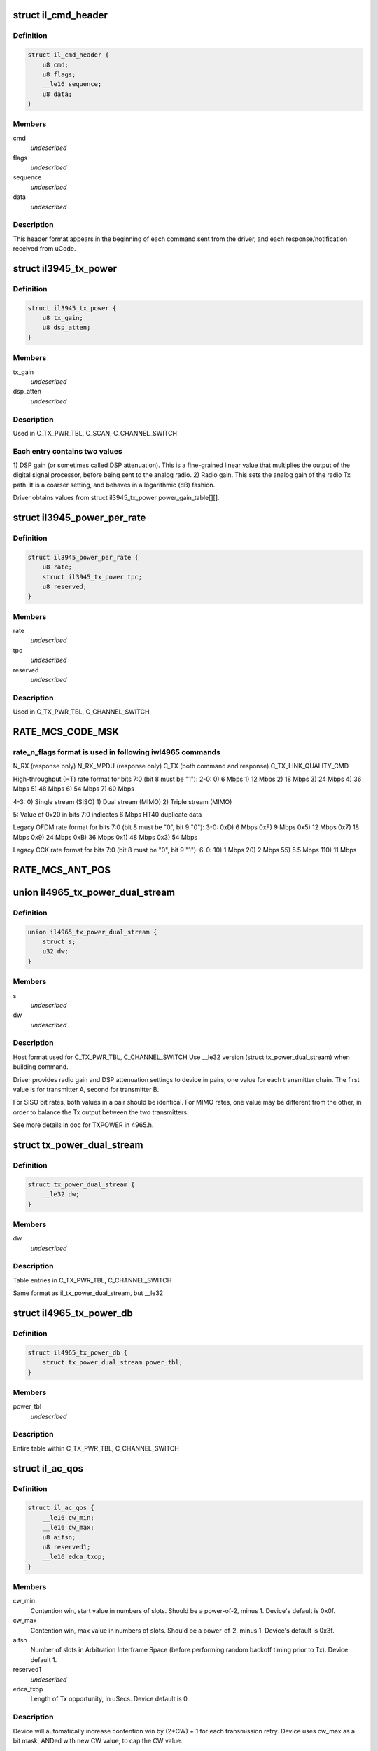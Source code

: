 .. -*- coding: utf-8; mode: rst -*-
.. src-file: drivers/net/wireless/intel/iwlegacy/commands.h

.. _`il_cmd_header`:

struct il_cmd_header
====================

.. c:type:: struct il_cmd_header


.. _`il_cmd_header.definition`:

Definition
----------

.. code-block:: c

    struct il_cmd_header {
        u8 cmd;
        u8 flags;
        __le16 sequence;
        u8 data;
    }

.. _`il_cmd_header.members`:

Members
-------

cmd
    *undescribed*

flags
    *undescribed*

sequence
    *undescribed*

data
    *undescribed*

.. _`il_cmd_header.description`:

Description
-----------

This header format appears in the beginning of each command sent from the
driver, and each response/notification received from uCode.

.. _`il3945_tx_power`:

struct il3945_tx_power
======================

.. c:type:: struct il3945_tx_power


.. _`il3945_tx_power.definition`:

Definition
----------

.. code-block:: c

    struct il3945_tx_power {
        u8 tx_gain;
        u8 dsp_atten;
    }

.. _`il3945_tx_power.members`:

Members
-------

tx_gain
    *undescribed*

dsp_atten
    *undescribed*

.. _`il3945_tx_power.description`:

Description
-----------

Used in C_TX_PWR_TBL, C_SCAN, C_CHANNEL_SWITCH

.. _`il3945_tx_power.each-entry-contains-two-values`:

Each entry contains two values
------------------------------

1)  DSP gain (or sometimes called DSP attenuation).  This is a fine-grained
linear value that multiplies the output of the digital signal processor,
before being sent to the analog radio.
2)  Radio gain.  This sets the analog gain of the radio Tx path.
It is a coarser setting, and behaves in a logarithmic (dB) fashion.

Driver obtains values from struct il3945_tx_power power_gain_table[][].

.. _`il3945_power_per_rate`:

struct il3945_power_per_rate
============================

.. c:type:: struct il3945_power_per_rate


.. _`il3945_power_per_rate.definition`:

Definition
----------

.. code-block:: c

    struct il3945_power_per_rate {
        u8 rate;
        struct il3945_tx_power tpc;
        u8 reserved;
    }

.. _`il3945_power_per_rate.members`:

Members
-------

rate
    *undescribed*

tpc
    *undescribed*

reserved
    *undescribed*

.. _`il3945_power_per_rate.description`:

Description
-----------

Used in C_TX_PWR_TBL, C_CHANNEL_SWITCH

.. _`rate_mcs_code_msk`:

RATE_MCS_CODE_MSK
=================

.. c:function::  RATE_MCS_CODE_MSK()

.. _`rate_mcs_code_msk.rate_n_flags-format-is-used-in-following-iwl4965-commands`:

rate_n_flags format is used in following iwl4965 commands
---------------------------------------------------------

N_RX (response only)
N_RX_MPDU (response only)
C_TX (both command and response)
C_TX_LINK_QUALITY_CMD

High-throughput (HT) rate format for bits 7:0 (bit 8 must be "1"):
2-0:  0)   6 Mbps
1)  12 Mbps
2)  18 Mbps
3)  24 Mbps
4)  36 Mbps
5)  48 Mbps
6)  54 Mbps
7)  60 Mbps

4-3:  0)  Single stream (SISO)
1)  Dual stream (MIMO)
2)  Triple stream (MIMO)

5:  Value of 0x20 in bits 7:0 indicates 6 Mbps HT40 duplicate data

Legacy OFDM rate format for bits 7:0 (bit 8 must be "0", bit 9 "0"):
3-0:  0xD)   6 Mbps
0xF)   9 Mbps
0x5)  12 Mbps
0x7)  18 Mbps
0x9)  24 Mbps
0xB)  36 Mbps
0x1)  48 Mbps
0x3)  54 Mbps

Legacy CCK rate format for bits 7:0 (bit 8 must be "0", bit 9 "1"):
6-0:   10)  1 Mbps
20)  2 Mbps
55)  5.5 Mbps
110)  11 Mbps

.. _`rate_mcs_ant_pos`:

RATE_MCS_ANT_POS
================

.. c:function::  RATE_MCS_ANT_POS()

    4965 has 2 transmitters bit14:16

.. _`il4965_tx_power_dual_stream`:

union il4965_tx_power_dual_stream
=================================

.. c:type:: struct il4965_tx_power_dual_stream


.. _`il4965_tx_power_dual_stream.definition`:

Definition
----------

.. code-block:: c

    union il4965_tx_power_dual_stream {
        struct s;
        u32 dw;
    }

.. _`il4965_tx_power_dual_stream.members`:

Members
-------

s
    *undescribed*

dw
    *undescribed*

.. _`il4965_tx_power_dual_stream.description`:

Description
-----------

Host format used for C_TX_PWR_TBL, C_CHANNEL_SWITCH
Use \__le32 version (struct tx_power_dual_stream) when building command.

Driver provides radio gain and DSP attenuation settings to device in pairs,
one value for each transmitter chain.  The first value is for transmitter A,
second for transmitter B.

For SISO bit rates, both values in a pair should be identical.
For MIMO rates, one value may be different from the other,
in order to balance the Tx output between the two transmitters.

See more details in doc for TXPOWER in 4965.h.

.. _`tx_power_dual_stream`:

struct tx_power_dual_stream
===========================

.. c:type:: struct tx_power_dual_stream


.. _`tx_power_dual_stream.definition`:

Definition
----------

.. code-block:: c

    struct tx_power_dual_stream {
        __le32 dw;
    }

.. _`tx_power_dual_stream.members`:

Members
-------

dw
    *undescribed*

.. _`tx_power_dual_stream.description`:

Description
-----------

Table entries in C_TX_PWR_TBL, C_CHANNEL_SWITCH

Same format as il_tx_power_dual_stream, but \__le32

.. _`il4965_tx_power_db`:

struct il4965_tx_power_db
=========================

.. c:type:: struct il4965_tx_power_db


.. _`il4965_tx_power_db.definition`:

Definition
----------

.. code-block:: c

    struct il4965_tx_power_db {
        struct tx_power_dual_stream power_tbl;
    }

.. _`il4965_tx_power_db.members`:

Members
-------

power_tbl
    *undescribed*

.. _`il4965_tx_power_db.description`:

Description
-----------

Entire table within C_TX_PWR_TBL, C_CHANNEL_SWITCH

.. _`il_ac_qos`:

struct il_ac_qos
================

.. c:type:: struct il_ac_qos

    - QOS timing params for C_QOS_PARAM One for each of 4 EDCA access categories in struct il_qosparam_cmd

.. _`il_ac_qos.definition`:

Definition
----------

.. code-block:: c

    struct il_ac_qos {
        __le16 cw_min;
        __le16 cw_max;
        u8 aifsn;
        u8 reserved1;
        __le16 edca_txop;
    }

.. _`il_ac_qos.members`:

Members
-------

cw_min
    Contention win, start value in numbers of slots.
    Should be a power-of-2, minus 1.  Device's default is 0x0f.

cw_max
    Contention win, max value in numbers of slots.
    Should be a power-of-2, minus 1.  Device's default is 0x3f.

aifsn
    Number of slots in Arbitration Interframe Space (before
    performing random backoff timing prior to Tx).  Device default 1.

reserved1
    *undescribed*

edca_txop
    Length of Tx opportunity, in uSecs.  Device default is 0.

.. _`il_ac_qos.description`:

Description
-----------

Device will automatically increase contention win by (2\*CW) + 1 for each
transmission retry.  Device uses cw_max as a bit mask, ANDed with new CW
value, to cap the CW value.

.. _`sta_id_modify`:

struct sta_id_modify
====================

.. c:type:: struct sta_id_modify


.. _`sta_id_modify.definition`:

Definition
----------

.. code-block:: c

    struct sta_id_modify {
        u8 addr;
        __le16 reserved1;
        u8 sta_id;
        u8 modify_mask;
        __le16 reserved2;
    }

.. _`sta_id_modify.members`:

Members
-------

addr
    station's MAC address

reserved1
    *undescribed*

sta_id
    idx of station in uCode's station table

modify_mask
    STA_MODIFY\_\*, 1: modify, 0: don't change

reserved2
    *undescribed*

.. _`sta_id_modify.description`:

Description
-----------

Driver selects unused table idx when adding new station,
or the idx to a pre-existing station entry when modifying that station.
Some idxes have special purposes (IL_AP_ID, idx 0, is for AP).

modify_mask flags select which parameters to modify vs. leave alone.

.. _`il3945_rate_scaling_info`:

struct il3945_rate_scaling_info
===============================

.. c:type:: struct il3945_rate_scaling_info

    Rate Scaling Command & Response

.. _`il3945_rate_scaling_info.definition`:

Definition
----------

.. code-block:: c

    struct il3945_rate_scaling_info {
        __le16 rate_n_flags;
        u8 try_cnt;
        u8 next_rate_idx;
    }

.. _`il3945_rate_scaling_info.members`:

Members
-------

rate_n_flags
    *undescribed*

try_cnt
    *undescribed*

next_rate_idx
    *undescribed*

.. _`il3945_rate_scaling_info.description`:

Description
-----------

C_RATE_SCALE = 0x47 (command, has simple generic response)

.. _`il3945_rate_scaling_info.note`:

NOTE
----

The table of rates passed to the uCode via the
RATE_SCALE command sets up the corresponding order of
rates used for all related commands, including rate
masks, etc.

For example, if you set 9MB (PLCP 0x0f) as the first
rate in the rate table, the bit mask for that rate
when passed through ofdm_basic_rates on the C_RXON
command would be bit 0 (1 << 0)

.. _`il_link_qual_general_params`:

struct il_link_qual_general_params
==================================

.. c:type:: struct il_link_qual_general_params


.. _`il_link_qual_general_params.definition`:

Definition
----------

.. code-block:: c

    struct il_link_qual_general_params {
        u8 flags;
        u8 mimo_delimiter;
        u8 single_stream_ant_msk;
        u8 dual_stream_ant_msk;
        u8 start_rate_idx;
    }

.. _`il_link_qual_general_params.members`:

Members
-------

flags
    *undescribed*

mimo_delimiter
    *undescribed*

single_stream_ant_msk
    *undescribed*

dual_stream_ant_msk
    *undescribed*

start_rate_idx
    *undescribed*

.. _`il_link_qual_general_params.description`:

Description
-----------

Used in C_TX_LINK_QUALITY_CMD

.. _`il_link_qual_agg_params`:

struct il_link_qual_agg_params
==============================

.. c:type:: struct il_link_qual_agg_params


.. _`il_link_qual_agg_params.definition`:

Definition
----------

.. code-block:: c

    struct il_link_qual_agg_params {
        __le16 agg_time_limit;
        u8 agg_dis_start_th;
        u8 agg_frame_cnt_limit;
        __le32 reserved;
    }

.. _`il_link_qual_agg_params.members`:

Members
-------

agg_time_limit
    *undescribed*

agg_dis_start_th
    *undescribed*

agg_frame_cnt_limit
    *undescribed*

reserved
    *undescribed*

.. _`il_link_qual_agg_params.description`:

Description
-----------

Used in C_TX_LINK_QUALITY_CMD

.. _`il3945_scan_channel`:

struct il3945_scan_channel
==========================

.. c:type:: struct il3945_scan_channel

    entry in C_SCAN channel table

.. _`il3945_scan_channel.definition`:

Definition
----------

.. code-block:: c

    struct il3945_scan_channel {
        u8 type;
        u8 channel;
        struct il3945_tx_power tpc;
        __le16 active_dwell;
        __le16 passive_dwell;
    }

.. _`il3945_scan_channel.members`:

Members
-------

type
    *undescribed*

channel
    *undescribed*

tpc
    *undescribed*

active_dwell
    *undescribed*

passive_dwell
    *undescribed*

.. _`il3945_scan_channel.description`:

Description
-----------

One for each channel in the scan list.

.. _`il3945_scan_channel.each-channel-can-independently-select`:

Each channel can independently select
-------------------------------------

1)  SSID for directed active scans
2)  Txpower setting (for rate specified within Tx command)
3)  How long to stay on-channel (behavior may be modified by quiet_time,
quiet_plcp_th, good_CRC_th)

To avoid uCode errors, make sure the following are true (see comments
under struct il_scan_cmd about max_out_time and quiet_time):
1)  If using passive_dwell (i.e. passive_dwell != 0):
active_dwell <= passive_dwell (< max_out_time if max_out_time != 0)
2)  quiet_time <= active_dwell
3)  If restricting off-channel time (i.e. max_out_time !=0):
passive_dwell < max_out_time
active_dwell < max_out_time

.. _`il_ssid_ie`:

struct il_ssid_ie
=================

.. c:type:: struct il_ssid_ie

    directed scan network information element

.. _`il_ssid_ie.definition`:

Definition
----------

.. code-block:: c

    struct il_ssid_ie {
        u8 id;
        u8 len;
        u8 ssid;
    }

.. _`il_ssid_ie.members`:

Members
-------

id
    *undescribed*

len
    *undescribed*

ssid
    *undescribed*

.. _`il_ssid_ie.description`:

Description
-----------

Up to 20 of these may appear in C_SCAN (Note: Only 4 are in
3945 SCAN api), selected by "type" bit field in struct il_scan_channel;
each channel may select different ssids from among the 20 (4) entries.
SSID IEs get transmitted in reverse order of entry.

.. _`stats_tx_power`:

struct stats_tx_power
=====================

.. c:type:: struct stats_tx_power

    current tx power

.. _`stats_tx_power.definition`:

Definition
----------

.. code-block:: c

    struct stats_tx_power {
        u8 ant_a;
        u8 ant_b;
        u8 ant_c;
        u8 reserved;
    }

.. _`stats_tx_power.members`:

Members
-------

ant_a
    current tx power on chain a in 1/2 dB step

ant_b
    current tx power on chain b in 1/2 dB step

ant_c
    current tx power on chain c in 1/2 dB step

reserved
    *undescribed*

.. _`hd_tbl_size`:

HD_TBL_SIZE
===========

.. c:function::  HD_TBL_SIZE()

.. _`hd_tbl_size.description`:

Description
-----------

This command sets up the Rx signal detector for a sensitivity level that
is high enough to lock onto all signals within the associated network,
but low enough to ignore signals that are below a certain threshold, so as
not to have too many "false alarms".  False alarms are signals that the
Rx DSP tries to lock onto, but then discards after determining that they
are noise.

The optimum number of false alarms is between 5 and 50 per 200 TUs
(200 \* 1024 uSecs, i.e. 204.8 milliseconds) of actual Rx time (i.e.
time listening, not transmitting).  Driver must adjust sensitivity so that
the ratio of actual false alarms to actual Rx time falls within this range.

While associated, uCode delivers N_STATSs after each
received beacon.  These provide information to the driver to analyze the
sensitivity.  Don't analyze stats that come in from scanning, or any
other non-associated-network source.  Pertinent stats include:

From "general" stats (struct stats_rx_non_phy):

(beacon_energy_[abc] & 0x0FF00) >> 8 (unsigned, higher value is lower level)
Measure of energy of desired signal.  Used for establishing a level
below which the device does not detect signals.

(beacon_silence_rssi_[abc] & 0x0FF00) >> 8 (unsigned, units in dB)
Measure of background noise in silent period after beacon.

channel_load
uSecs of actual Rx time during beacon period (varies according to
how much time was spent transmitting).

From "cck" and "ofdm" stats (struct stats_rx_phy), separately:

false_alarm_cnt
Signal locks abandoned early (before phy-level header).

plcp_err
Signal locks abandoned late (during phy-level header).

.. _`hd_tbl_size.note`:

NOTE
----

Both false_alarm_cnt and plcp_err increment monotonically from
beacon to beacon, i.e. each value is an accumulation of all errors
before and including the latest beacon.  Values will wrap around to 0
after counting up to 2^32 - 1.  Driver must differentiate vs.
previous beacon's values to determine # false alarms in the current
beacon period.

Total number of false alarms = false_alarms + plcp_errs

For OFDM, adjust the following table entries in struct il_sensitivity_cmd
(notice that the start points for OFDM are at or close to settings for
maximum sensitivity):

START  /  MIN  /  MAX
HD_AUTO_CORR32_X1_TH_ADD_MIN_IDX          90   /   85  /  120
HD_AUTO_CORR32_X1_TH_ADD_MIN_MRC_IDX     170   /  170  /  210
HD_AUTO_CORR32_X4_TH_ADD_MIN_IDX         105   /  105  /  140
HD_AUTO_CORR32_X4_TH_ADD_MIN_MRC_IDX     220   /  220  /  270

If actual rate of OFDM false alarms (+ plcp_errors) is too high
(greater than 50 for each 204.8 msecs listening), reduce sensitivity
by \*adding\* 1 to all 4 of the table entries above, up to the max for
each entry.  Conversely, if false alarm rate is too low (less than 5
for each 204.8 msecs listening), \*subtract\* 1 from each entry to
increase sensitivity.

For CCK sensitivity, keep track of the following:

1).  20-beacon history of maximum background noise, indicated by
(beacon_silence_rssi_[abc] & 0x0FF00), units in dB, across the
3 receivers.  For any given beacon, the "silence reference" is
the maximum of last 60 samples (20 beacons \* 3 receivers).

2).  10-beacon history of strongest signal level, as indicated
by (beacon_energy_[abc] & 0x0FF00) >> 8, across the 3 receivers,
i.e. the strength of the signal through the best receiver at the
moment.  These measurements are "upside down", with lower values
for stronger signals, so max energy will be \*minimum\* value.

Then for any given beacon, the driver must determine the \*weakest\*
of the strongest signals; this is the minimum level that needs to be
successfully detected, when using the best receiver at the moment.
"Max cck energy" is the maximum (higher value means lower energy!)
of the last 10 minima.  Once this is determined, driver must add
a little margin by adding "6" to it.

3).  Number of consecutive beacon periods with too few false alarms.
Reset this to 0 at the first beacon period that falls within the
"good" range (5 to 50 false alarms per 204.8 milliseconds rx).

Then, adjust the following CCK table entries in struct il_sensitivity_cmd
(notice that the start points for CCK are at maximum sensitivity):

START  /  MIN  /  MAX
HD_AUTO_CORR40_X4_TH_ADD_MIN_IDX         125   /  125  /  200
HD_AUTO_CORR40_X4_TH_ADD_MIN_MRC_IDX     200   /  200  /  400
HD_MIN_ENERGY_CCK_DET_IDX                100   /    0  /  100

If actual rate of CCK false alarms (+ plcp_errors) is too high
(greater than 50 for each 204.8 msecs listening), method for reducing

.. _`hd_tbl_size.sensitivity-is`:

sensitivity is
--------------


1)  \*Add\* 3 to value in HD_AUTO_CORR40_X4_TH_ADD_MIN_MRC_IDX,
up to max 400.

2)  If current value in HD_AUTO_CORR40_X4_TH_ADD_MIN_IDX is < 160,
sensitivity has been reduced a significant amount; bring it up to
a moderate 161.  Otherwise, \*add\* 3, up to max 200.

3)  a)  If current value in HD_AUTO_CORR40_X4_TH_ADD_MIN_IDX is > 160,
sensitivity has been reduced only a moderate or small amount;
\*subtract\* 2 from value in HD_MIN_ENERGY_CCK_DET_IDX,
down to min 0.  Otherwise (if gain has been significantly reduced),
don't change the HD_MIN_ENERGY_CCK_DET_IDX value.

b)  Save a snapshot of the "silence reference".

If actual rate of CCK false alarms (+ plcp_errors) is too low
(less than 5 for each 204.8 msecs listening), method for increasing

.. _`hd_tbl_size.sensitivity-is-used-only-if`:

sensitivity is used only if
---------------------------


1a)  Previous beacon did not have too many false alarms
1b)  AND difference between previous "silence reference" and current
"silence reference" (prev - current) is 2 or more,
OR 2)  100 or more consecutive beacon periods have had rate of
less than 5 false alarms per 204.8 milliseconds rx time.

.. _`hd_tbl_size.method-for-increasing-sensitivity`:

Method for increasing sensitivity
---------------------------------


1)  \*Subtract\* 3 from value in HD_AUTO_CORR40_X4_TH_ADD_MIN_IDX,
down to min 125.

2)  \*Subtract\* 3 from value in HD_AUTO_CORR40_X4_TH_ADD_MIN_MRC_IDX,
down to min 200.

3)  \*Add\* 2 to value in HD_MIN_ENERGY_CCK_DET_IDX, up to max 100.

If actual rate of CCK false alarms (+ plcp_errors) is within good range
(between 5 and 50 for each 204.8 msecs listening):

1)  Save a snapshot of the silence reference.

2)  If previous beacon had too many CCK false alarms (+ plcp_errors),
give some extra margin to energy threshold by \*subtracting\* 8
from value in HD_MIN_ENERGY_CCK_DET_IDX.

For all cases (too few, too many, good range), make sure that the CCK
detection threshold (energy) is below the energy level for robust
detection over the past 10 beacon periods, the "Max cck energy".
Lower values mean higher energy; this means making sure that the value
in HD_MIN_ENERGY_CCK_DET_IDX is at or \*above\* "Max cck energy".

.. _`il_sensitivity_cmd`:

struct il_sensitivity_cmd
=========================

.. c:type:: struct il_sensitivity_cmd


.. _`il_sensitivity_cmd.definition`:

Definition
----------

.. code-block:: c

    struct il_sensitivity_cmd {
        __le16 control;
        __le16 table;
    }

.. _`il_sensitivity_cmd.members`:

Members
-------

control
    (1) updates working table, (0) updates default table

table
    energy threshold values, use HD\_\* as idx into table

.. _`il_sensitivity_cmd.description`:

Description
-----------

Always use "1" in "control" to update uCode's working table and DSP.

.. _`il_default_standard_phy_calibrate_tbl_size`:

IL_DEFAULT_STANDARD_PHY_CALIBRATE_TBL_SIZE
==========================================

.. c:function::  IL_DEFAULT_STANDARD_PHY_CALIBRATE_TBL_SIZE()

.. _`il_default_standard_phy_calibrate_tbl_size.description`:

Description
-----------

This command sets the relative gains of 4965 device's 3 radio receiver chains.

After the first association, driver should accumulate signal and noise
stats from the N_STATSs that follow the first 20
beacons from the associated network (don't collect stats that come
in from scanning, or any other non-network source).

.. _`il_default_standard_phy_calibrate_tbl_size.disconnected-antenna`:

DISCONNECTED ANTENNA
--------------------


Driver should determine which antennas are actually connected, by comparing
average beacon signal levels for the 3 Rx chains.  Accumulate (add) the
following values over 20 beacons, one accumulator for each of the chains
a/b/c, from struct stats_rx_non_phy:

beacon_rssi_[abc] & 0x0FF (unsigned, units in dB)

Find the strongest signal from among a/b/c.  Compare the other two to the
strongest.  If any signal is more than 15 dB (times 20, unless you
divide the accumulated values by 20) below the strongest, the driver
considers that antenna to be disconnected, and should not try to use that
antenna/chain for Rx or Tx.  If both A and B seem to be disconnected,
driver should declare the stronger one as connected, and attempt to use it
(A and B are the only 2 Tx chains!).

.. _`il_default_standard_phy_calibrate_tbl_size.rx-balance`:

RX BALANCE
----------


Driver should balance the 3 receivers (but just the ones that are connected
to antennas, see above) for gain, by comparing the average signal levels
detected during the silence after each beacon (background noise).
Accumulate (add) the following values over 20 beacons, one accumulator for
each of the chains a/b/c, from struct stats_rx_non_phy:

beacon_silence_rssi_[abc] & 0x0FF (unsigned, units in dB)

Find the weakest background noise level from among a/b/c.  This Rx chain
will be the reference, with 0 gain adjustment.  Attenuate other channels by

.. _`il_default_standard_phy_calibrate_tbl_size.finding-noise-difference`:

finding noise difference
------------------------


(accum_noise[i] - accum_noise[reference]) / 30

The "30" adjusts the dB in the 20 accumulated samples to units of 1.5 dB.
For use in diff_gain_[abc] fields of struct il_calibration_cmd, the
driver should limit the difference results to a range of 0-3 (0-4.5 dB),
and set bit 2 to indicate "reduce gain".  The value for the reference
(weakest) chain should be "0".

diff_gain_[abc] bit fields:
2: (1) reduce gain, (0) increase gain
1-0: amount of gain, units of 1.5 dB

.. This file was automatic generated / don't edit.

